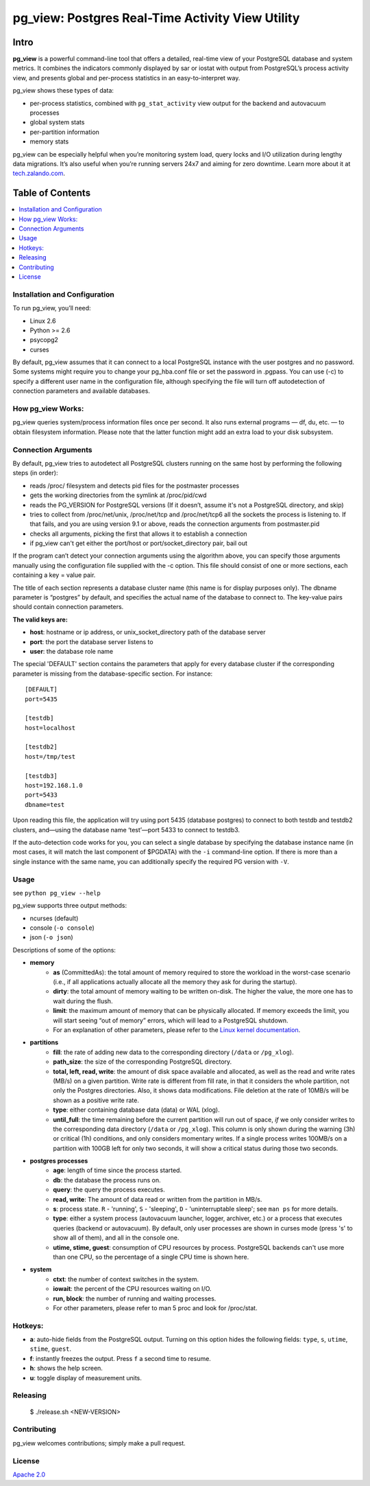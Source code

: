 pg_view: Postgres Real-Time Activity View Utility
=======

.. image:: https://travis-ci.org/zalando/pg_view.svg?branch=master
    :target: https://travis-ci.org/zalando/pg_view
    :alt: Build Status
.. image:: https://img.shields.io/pypi/dw/pg-view.svg
      :target: https://pypi.python.org/pypi/pg-view
      :alt: PyPI Downloads
.. image:: https://img.shields.io/pypi/l/pg-view.svg
      :target: https://pypi.python.org/pypi/pg-view
      :alt: License


Intro
--------

**pg_view** is a powerful command-line tool that offers a detailed, real-time view of your PostgreSQL database and system metrics. It combines the indicators commonly displayed by sar or iostat with output from PostgreSQL’s process activity view, and presents global and per-process statistics in an easy-to-interpret way.

pg_view shows these types of data:

- per-process statistics, combined with ``pg_stat_activity`` view output for the backend and autovacuum processes
- global system stats
- per-partition information
- memory stats

pg_view can be especially helpful when you’re monitoring system load, query locks and I/O utilization during lengthy data migrations. It’s also useful when you’re running servers 24x7 and aiming for zero downtime. Learn more about it at `tech.zalando.com <https://tech.zalando.com/blog/getting-a-quick-view-of-your-postgresql-stats/>`_.

Table of Contents
--------

.. contents::
    :local:
    :depth: 1
    :backlinks: none

==============
Installation and Configuration
==============

To run pg_view, you’ll need:

- Linux 2.6
- Python >= 2.6
- psycopg2
- curses

By default, pg_view assumes that it can connect to a local PostgreSQL instance with the user postgres and no password. Some systems might require you to change your pg_hba.conf file or set the password in .pgpass. You can use (-c) to specify a different user name in the configuration file, although specifying the file will turn off autodetection of connection parameters and available databases.

==============
How pg_view Works:
==============

pg_view queries system/process information files once per second. It also runs external programs — df, du, etc. — to obtain filesystem information. Please note that the latter function might add an extra load to your disk subsystem.

.. image:: https://raw.github.com/zalando/pg_view/master/images/pg_view_screenshot.png
   :alt: pg_view screenshot

==============
Connection Arguments
==============

By default, pg_view tries to autodetect all PostgreSQL clusters running on the same host by performing the following steps (in order):

- reads /proc/ filesystem and detects pid files for the postmaster processes
- gets the working directories from the symlink at /proc/pid/cwd
- reads the PG_VERSION for PostgreSQL versions (If it doesn’t, assume it's not a PostgreSQL directory, and skip)
- tries to collect from /proc/net/unix, /proc/net/tcp and /proc/net/tcp6 all the sockets the process is listening to. If that fails, and you are using version 9.1 or above, reads the connection arguments from postmaster.pid
- checks all arguments, picking the first that allows it to establish a connection
- if pg_view can't get either the port/host or port/socket_directory pair, bail out

If the program can’t detect your connection arguments using the algorithm above, you can specify those arguments manually using the configuration file supplied with the -c option. This file should consist of one or more sections, each containing a key = value pair.

The title of each section represents a database cluster name (this name is for display purposes only). The dbname parameter is “postgres” by default, and specifies the actual name of the database to connect to. The key-value pairs should contain connection parameters. 

**The valid keys are:**

- **host**: hostname or ip address, or unix_socket_directory path of the database server
- **port**: the port the database server listens to
- **user**: the database role name

The special 'DEFAULT' section contains the parameters that apply for every database cluster if the corresponding parameter is missing from the database-specific section. For instance::

    [DEFAULT]
    port=5435

    [testdb]
    host=localhost

    [testdb2]
    host=/tmp/test

    [testdb3]
    host=192.168.1.0
    port=5433
    dbname=test

Upon reading this file, the application will try using port 5435 (database postgres) to connect to both testdb and testdb2 clusters, and—using the database name ‘test’—port 5433 to connect to testdb3.

If the auto-detection code works for you, you can select a single database by specifying the database instance name (in most cases, it will match the last component of $PGDATA) with the ``-i`` command-line option. If there is more than a single instance with the same name, you can additionally specify the required PG version with ``-V``.

==============
Usage
==============

see ``python pg_view --help``

pg_view supports three output methods:

- ncurses (default)
- console (``-o console``)
- json (``-o json``)

Descriptions of some of the options:

- **memory**
    - **as** (CommittedAs): the total amount of memory required to store the workload in the worst-case scenario (i.e., if all applications actually allocate all the memory they ask for during the startup).
    - **dirty**: the total amount of memory waiting to be written on-disk. The higher the value, the more one has to wait during the flush.
    - **limit**: the maximum amount of memory that can be physically allocated. If memory exceeds the limit, you will start seeing “out of memory” errors, which will lead to a PostgreSQL shutdown.
    - For an explanation of other parameters, please refer to the `Linux kernel documentation <http://git.kernel.org/cgit/linux/kernel/git/torvalds/linux.git/tree/Documentation/filesystems/proc.txt>`_.
- **partitions**
    - **fill**: the rate of adding new data to the corresponding directory (``/data`` or ``/pg_xlog``).
    - **path_size**: the size of the corresponding PostgreSQL directory.
    - **total, left, read, write**: the amount of disk space available and allocated, as well as the read and write rates (MB/s) on a given partition. Write rate is different from fill rate, in that it considers the whole partition, not only the Postgres directories. Also, it shows data modifications. File deletion at the rate of 10MB/s will be shown as a positive write rate.
    - **type**: either containing database data (data) or WAL (xlog).
    - **until_full**: the time remaining before the current partition will run out of space, *if* we only consider writes to the corresponding data directory (``/data`` or ``/pg_xlog``). This column is only shown during the warning (3h) or critical (1h) conditions, and only considers momentary writes. If a single process writes 100MB/s on a partition with 100GB left for only two seconds, it will show a critical status during those two seconds.
- **postgres processes**
    - **age**: length of time since the process started.
    - **db**: the database the process runs on.
    - **query**: the query the process executes.
    - **read, write**: The amount of data read or written from the partition in MB/s.
    - **s**: process state. ``R`` - 'running', ``S`` - 'sleeping', ``D`` - 'uninterruptable sleep'; see ``man ps`` for more details.
    - **type**: either a system process (autovacuum launcher, logger, archiver, etc.) or a process that executes queries (backend or autovacuum). By default, only user processes are shown in curses mode (press 's' to show all of them), and all in the console one.
    - **utime, stime, guest**: consumption of CPU resources by process. PostgreSQL backends can't use more than one CPU, so the percentage of a single CPU time is shown here.
- **system**
    - **ctxt**: the number of context switches in the system.
    - **iowait**: the percent of the CPU resources waiting on I/O.
    - **run, block**: the number of running and waiting processes.
    - For other parameters, please refer to man 5 proc and look for /proc/stat.

==============
Hotkeys:
==============

- **a**: auto-hide fields from the PostgreSQL output. Turning on this option hides the following fields: ``type``, ``s``, ``utime``, ``stime``, ``guest``.
- **f**: instantly freezes the output. Press ``f`` a second time to resume.
- **h**: shows the help screen.
- **u**: toggle display of measurement units.

==============
Releasing
==============

    $ ./release.sh <NEW-VERSION>

==============
Contributing
==============

pg_view welcomes contributions; simply make a pull request.

==============
License
==============

`Apache 2.0 <http://www.apache.org/licenses/LICENSE-2.0>`_
